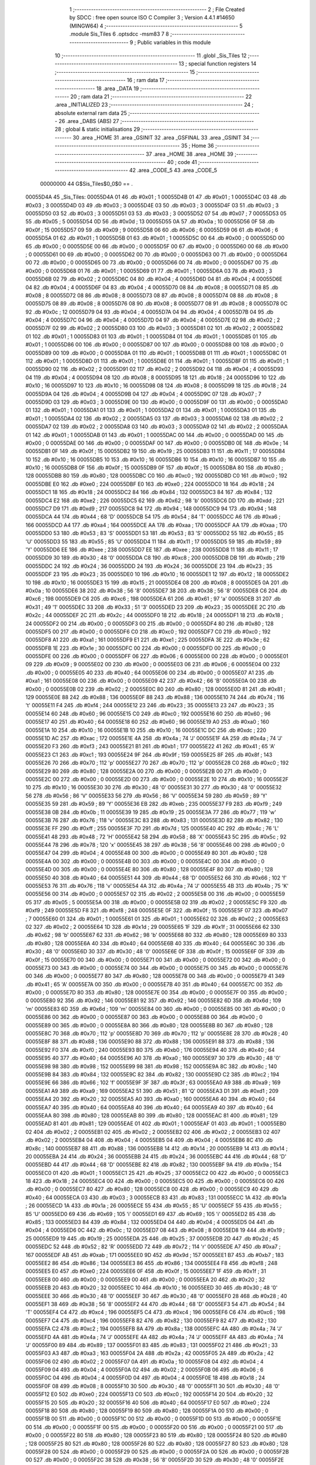                                       1 ;--------------------------------------------------------
                                      2 ; File Created by SDCC : free open source ISO C Compiler 
                                      3 ; Version 4.4.1 #14650 (MINGW64)
                                      4 ;--------------------------------------------------------
                                      5 	.module Sis_Tiles
                                      6 	.optsdcc -msm83
                                      7 	
                                      8 ;--------------------------------------------------------
                                      9 ; Public variables in this module
                                     10 ;--------------------------------------------------------
                                     11 	.globl _Sis_Tiles
                                     12 ;--------------------------------------------------------
                                     13 ; special function registers
                                     14 ;--------------------------------------------------------
                                     15 ;--------------------------------------------------------
                                     16 ; ram data
                                     17 ;--------------------------------------------------------
                                     18 	.area _DATA
                                     19 ;--------------------------------------------------------
                                     20 ; ram data
                                     21 ;--------------------------------------------------------
                                     22 	.area _INITIALIZED
                                     23 ;--------------------------------------------------------
                                     24 ; absolute external ram data
                                     25 ;--------------------------------------------------------
                                     26 	.area _DABS (ABS)
                                     27 ;--------------------------------------------------------
                                     28 ; global & static initialisations
                                     29 ;--------------------------------------------------------
                                     30 	.area _HOME
                                     31 	.area _GSINIT
                                     32 	.area _GSFINAL
                                     33 	.area _GSINIT
                                     34 ;--------------------------------------------------------
                                     35 ; Home
                                     36 ;--------------------------------------------------------
                                     37 	.area _HOME
                                     38 	.area _HOME
                                     39 ;--------------------------------------------------------
                                     40 ; code
                                     41 ;--------------------------------------------------------
                                     42 	.area _CODE_5
                                     43 	.area _CODE_5
                         00000000    44 G$Sis_Tiles$0_0$0 == .
    00055D4A                         45 _Sis_Tiles:
    00055D4A 01                      46 	.db #0x01	; 1
    00055D4B 01                      47 	.db #0x01	; 1
    00055D4C 03                      48 	.db #0x03	; 3
    00055D4D 03                      49 	.db #0x03	; 3
    00055D4E 03                      50 	.db #0x03	; 3
    00055D4F 03                      51 	.db #0x03	; 3
    00055D50 03                      52 	.db #0x03	; 3
    00055D51 03                      53 	.db #0x03	; 3
    00055D52 07                      54 	.db #0x07	; 7
    00055D53 05                      55 	.db #0x05	; 5
    00055D54 0D                      56 	.db #0x0d	; 13
    00055D55 0A                      57 	.db #0x0a	; 10
    00055D56 0F                      58 	.db #0x0f	; 15
    00055D57 09                      59 	.db #0x09	; 9
    00055D58 06                      60 	.db #0x06	; 6
    00055D59 06                      61 	.db #0x06	; 6
    00055D5A 01                      62 	.db #0x01	; 1
    00055D5B 01                      63 	.db #0x01	; 1
    00055D5C 00                      64 	.db #0x00	; 0
    00055D5D 00                      65 	.db #0x00	; 0
    00055D5E 00                      66 	.db #0x00	; 0
    00055D5F 00                      67 	.db #0x00	; 0
    00055D60 00                      68 	.db #0x00	; 0
    00055D61 00                      69 	.db #0x00	; 0
    00055D62 00                      70 	.db #0x00	; 0
    00055D63 00                      71 	.db #0x00	; 0
    00055D64 00                      72 	.db #0x00	; 0
    00055D65 00                      73 	.db #0x00	; 0
    00055D66 00                      74 	.db #0x00	; 0
    00055D67 00                      75 	.db #0x00	; 0
    00055D68 01                      76 	.db #0x01	; 1
    00055D69 01                      77 	.db #0x01	; 1
    00055D6A 03                      78 	.db #0x03	; 3
    00055D6B 02                      79 	.db #0x02	; 2
    00055D6C 04                      80 	.db #0x04	; 4
    00055D6D 04                      81 	.db #0x04	; 4
    00055D6E 04                      82 	.db #0x04	; 4
    00055D6F 04                      83 	.db #0x04	; 4
    00055D70 08                      84 	.db #0x08	; 8
    00055D71 08                      85 	.db #0x08	; 8
    00055D72 08                      86 	.db #0x08	; 8
    00055D73 08                      87 	.db #0x08	; 8
    00055D74 08                      88 	.db #0x08	; 8
    00055D75 08                      89 	.db #0x08	; 8
    00055D76 08                      90 	.db #0x08	; 8
    00055D77 08                      91 	.db #0x08	; 8
    00055D78 0C                      92 	.db #0x0c	; 12
    00055D79 04                      93 	.db #0x04	; 4
    00055D7A 04                      94 	.db #0x04	; 4
    00055D7B 04                      95 	.db #0x04	; 4
    00055D7C 04                      96 	.db #0x04	; 4
    00055D7D 04                      97 	.db #0x04	; 4
    00055D7E 02                      98 	.db #0x02	; 2
    00055D7F 02                      99 	.db #0x02	; 2
    00055D80 03                     100 	.db #0x03	; 3
    00055D81 02                     101 	.db #0x02	; 2
    00055D82 01                     102 	.db #0x01	; 1
    00055D83 01                     103 	.db #0x01	; 1
    00055D84 01                     104 	.db #0x01	; 1
    00055D85 01                     105 	.db #0x01	; 1
    00055D86 00                     106 	.db #0x00	; 0
    00055D87 00                     107 	.db #0x00	; 0
    00055D88 00                     108 	.db #0x00	; 0
    00055D89 00                     109 	.db #0x00	; 0
    00055D8A 01                     110 	.db #0x01	; 1
    00055D8B 01                     111 	.db #0x01	; 1
    00055D8C 01                     112 	.db #0x01	; 1
    00055D8D 01                     113 	.db #0x01	; 1
    00055D8E 01                     114 	.db #0x01	; 1
    00055D8F 01                     115 	.db #0x01	; 1
    00055D90 02                     116 	.db #0x02	; 2
    00055D91 02                     117 	.db #0x02	; 2
    00055D92 04                     118 	.db #0x04	; 4
    00055D93 04                     119 	.db #0x04	; 4
    00055D94 08                     120 	.db #0x08	; 8
    00055D95 18                     121 	.db #0x18	; 24
    00055D96 10                     122 	.db #0x10	; 16
    00055D97 10                     123 	.db #0x10	; 16
    00055D98 08                     124 	.db #0x08	; 8
    00055D99 18                     125 	.db #0x18	; 24
    00055D9A 04                     126 	.db #0x04	; 4
    00055D9B 04                     127 	.db #0x04	; 4
    00055D9C 07                     128 	.db #0x07	; 7
    00055D9D 03                     129 	.db #0x03	; 3
    00055D9E 00                     130 	.db #0x00	; 0
    00055D9F 00                     131 	.db #0x00	; 0
    00055DA0 01                     132 	.db #0x01	; 1
    00055DA1 01                     133 	.db #0x01	; 1
    00055DA2 01                     134 	.db #0x01	; 1
    00055DA3 01                     135 	.db #0x01	; 1
    00055DA4 02                     136 	.db #0x02	; 2
    00055DA5 03                     137 	.db #0x03	; 3
    00055DA6 02                     138 	.db #0x02	; 2
    00055DA7 02                     139 	.db #0x02	; 2
    00055DA8 03                     140 	.db #0x03	; 3
    00055DA9 02                     141 	.db #0x02	; 2
    00055DAA 01                     142 	.db #0x01	; 1
    00055DAB 01                     143 	.db #0x01	; 1
    00055DAC 00                     144 	.db #0x00	; 0
    00055DAD 00                     145 	.db #0x00	; 0
    00055DAE 00                     146 	.db #0x00	; 0
    00055DAF 00                     147 	.db #0x00	; 0
    00055DB0 0E                     148 	.db #0x0e	; 14
    00055DB1 0F                     149 	.db #0x0f	; 15
    00055DB2 19                     150 	.db #0x19	; 25
    00055DB3 11                     151 	.db #0x11	; 17
    00055DB4 10                     152 	.db #0x10	; 16
    00055DB5 10                     153 	.db #0x10	; 16
    00055DB6 10                     154 	.db #0x10	; 16
    00055DB7 10                     155 	.db #0x10	; 16
    00055DB8 0F                     156 	.db #0x0f	; 15
    00055DB9 0F                     157 	.db #0x0f	; 15
    00055DBA 80                     158 	.db #0x80	; 128
    00055DBB 80                     159 	.db #0x80	; 128
    00055DBC C0                     160 	.db #0xc0	; 192
    00055DBD C0                     161 	.db #0xc0	; 192
    00055DBE E0                     162 	.db #0xe0	; 224
    00055DBF E0                     163 	.db #0xe0	; 224
    00055DC0 18                     164 	.db #0x18	; 24
    00055DC1 18                     165 	.db #0x18	; 24
    00055DC2 84                     166 	.db #0x84	; 132
    00055DC3 84                     167 	.db #0x84	; 132
    00055DC4 E2                     168 	.db #0xe2	; 226
    00055DC5 62                     169 	.db #0x62	; 98	'b'
    00055DC6 DD                     170 	.db #0xdd	; 221
    00055DC7 D9                     171 	.db #0xd9	; 217
    00055DC8 94                     172 	.db #0x94	; 148
    00055DC9 94                     173 	.db #0x94	; 148
    00055DCA 44                     174 	.db #0x44	; 68	'D'
    00055DCB 54                     175 	.db #0x54	; 84	'T'
    00055DCC A6                     176 	.db #0xa6	; 166
    00055DCD A4                     177 	.db #0xa4	; 164
    00055DCE AA                     178 	.db #0xaa	; 170
    00055DCF AA                     179 	.db #0xaa	; 170
    00055DD0 53                     180 	.db #0x53	; 83	'S'
    00055DD1 53                     181 	.db #0x53	; 83	'S'
    00055DD2 55                     182 	.db #0x55	; 85	'U'
    00055DD3 55                     183 	.db #0x55	; 85	'U'
    00055DD4 11                     184 	.db #0x11	; 17
    00055DD5 59                     185 	.db #0x59	; 89	'Y'
    00055DD6 EE                     186 	.db #0xee	; 238
    00055DD7 EE                     187 	.db #0xee	; 238
    00055DD8 11                     188 	.db #0x11	; 17
    00055DD9 30                     189 	.db #0x30	; 48	'0'
    00055DDA C8                     190 	.db #0xc8	; 200
    00055DDB DB                     191 	.db #0xdb	; 219
    00055DDC 24                     192 	.db #0x24	; 36
    00055DDD 24                     193 	.db #0x24	; 36
    00055DDE 23                     194 	.db #0x23	; 35
    00055DDF 23                     195 	.db #0x23	; 35
    00055DE0 10                     196 	.db #0x10	; 16
    00055DE1 12                     197 	.db #0x12	; 18
    00055DE2 10                     198 	.db #0x10	; 16
    00055DE3 15                     199 	.db #0x15	; 21
    00055DE4 08                     200 	.db #0x08	; 8
    00055DE5 0A                     201 	.db #0x0a	; 10
    00055DE6 38                     202 	.db #0x38	; 56	'8'
    00055DE7 38                     203 	.db #0x38	; 56	'8'
    00055DE8 C6                     204 	.db #0xc6	; 198
    00055DE9 C6                     205 	.db #0xc6	; 198
    00055DEA 61                     206 	.db #0x61	; 97	'a'
    00055DEB 31                     207 	.db #0x31	; 49	'1'
    00055DEC 33                     208 	.db #0x33	; 51	'3'
    00055DED 23                     209 	.db #0x23	; 35
    00055DEE 2C                     210 	.db #0x2c	; 44
    00055DEF 2C                     211 	.db #0x2c	; 44
    00055DF0 18                     212 	.db #0x18	; 24
    00055DF1 18                     213 	.db #0x18	; 24
    00055DF2 00                     214 	.db #0x00	; 0
    00055DF3 00                     215 	.db #0x00	; 0
    00055DF4 80                     216 	.db #0x80	; 128
    00055DF5 00                     217 	.db #0x00	; 0
    00055DF6 C0                     218 	.db #0xc0	; 192
    00055DF7 C0                     219 	.db #0xc0	; 192
    00055DF8 A1                     220 	.db #0xa1	; 161
    00055DF9 E1                     221 	.db #0xe1	; 225
    00055DFA 3E                     222 	.db #0x3e	; 62
    00055DFB 1E                     223 	.db #0x1e	; 30
    00055DFC 00                     224 	.db #0x00	; 0
    00055DFD 00                     225 	.db #0x00	; 0
    00055DFE 00                     226 	.db #0x00	; 0
    00055DFF 06                     227 	.db #0x06	; 6
    00055E00 00                     228 	.db #0x00	; 0
    00055E01 09                     229 	.db #0x09	; 9
    00055E02 00                     230 	.db #0x00	; 0
    00055E03 06                     231 	.db #0x06	; 6
    00055E04 00                     232 	.db #0x00	; 0
    00055E05 40                     233 	.db #0x40	; 64
    00055E06 00                     234 	.db #0x00	; 0
    00055E07 A1                     235 	.db #0xa1	; 161
    00055E08 00                     236 	.db #0x00	; 0
    00055E09 42                     237 	.db #0x42	; 66	'B'
    00055E0A 00                     238 	.db #0x00	; 0
    00055E0B 02                     239 	.db #0x02	; 2
    00055E0C 80                     240 	.db #0x80	; 128
    00055E0D 81                     241 	.db #0x81	; 129
    00055E0E 88                     242 	.db #0x88	; 136
    00055E0F 88                     243 	.db #0x88	; 136
    00055E10 74                     244 	.db #0x74	; 116	't'
    00055E11 F4                     245 	.db #0xf4	; 244
    00055E12 23                     246 	.db #0x23	; 35
    00055E13 23                     247 	.db #0x23	; 35
    00055E14 60                     248 	.db #0x60	; 96
    00055E15 C0                     249 	.db #0xc0	; 192
    00055E16 60                     250 	.db #0x60	; 96
    00055E17 40                     251 	.db #0x40	; 64
    00055E18 60                     252 	.db #0x60	; 96
    00055E19 A0                     253 	.db #0xa0	; 160
    00055E1A 10                     254 	.db #0x10	; 16
    00055E1B 10                     255 	.db #0x10	; 16
    00055E1C DC                     256 	.db #0xdc	; 220
    00055E1D AC                     257 	.db #0xac	; 172
    00055E1E 4A                     258 	.db #0x4a	; 74	'J'
    00055E1F 4A                     259 	.db #0x4a	; 74	'J'
    00055E20 F3                     260 	.db #0xf3	; 243
    00055E21 B1                     261 	.db #0xb1	; 177
    00055E22 41                     262 	.db #0x41	; 65	'A'
    00055E23 C1                     263 	.db #0xc1	; 193
    00055E24 9F                     264 	.db #0x9f	; 159
    00055E25 8F                     265 	.db #0x8f	; 143
    00055E26 70                     266 	.db #0x70	; 112	'p'
    00055E27 70                     267 	.db #0x70	; 112	'p'
    00055E28 C0                     268 	.db #0xc0	; 192
    00055E29 80                     269 	.db #0x80	; 128
    00055E2A 00                     270 	.db #0x00	; 0
    00055E2B 00                     271 	.db #0x00	; 0
    00055E2C 00                     272 	.db #0x00	; 0
    00055E2D 00                     273 	.db #0x00	; 0
    00055E2E 10                     274 	.db #0x10	; 16
    00055E2F 10                     275 	.db #0x10	; 16
    00055E30 30                     276 	.db #0x30	; 48	'0'
    00055E31 30                     277 	.db #0x30	; 48	'0'
    00055E32 56                     278 	.db #0x56	; 86	'V'
    00055E33 56                     279 	.db #0x56	; 86	'V'
    00055E34 59                     280 	.db #0x59	; 89	'Y'
    00055E35 59                     281 	.db #0x59	; 89	'Y'
    00055E36 EB                     282 	.db #0xeb	; 235
    00055E37 F9                     283 	.db #0xf9	; 249
    00055E38 0B                     284 	.db #0x0b	; 11
    00055E39 19                     285 	.db #0x19	; 25
    00055E3A 77                     286 	.db #0x77	; 119	'w'
    00055E3B 76                     287 	.db #0x76	; 118	'v'
    00055E3C 83                     288 	.db #0x83	; 131
    00055E3D 82                     289 	.db #0x82	; 130
    00055E3E FF                     290 	.db #0xff	; 255
    00055E3F 7D                     291 	.db #0x7d	; 125
    00055E40 4C                     292 	.db #0x4c	; 76	'L'
    00055E41 48                     293 	.db #0x48	; 72	'H'
    00055E42 58                     294 	.db #0x58	; 88	'X'
    00055E43 5C                     295 	.db #0x5c	; 92
    00055E44 78                     296 	.db #0x78	; 120	'x'
    00055E45 38                     297 	.db #0x38	; 56	'8'
    00055E46 00                     298 	.db #0x00	; 0
    00055E47 04                     299 	.db #0x04	; 4
    00055E48 00                     300 	.db #0x00	; 0
    00055E49 80                     301 	.db #0x80	; 128
    00055E4A 00                     302 	.db #0x00	; 0
    00055E4B 00                     303 	.db #0x00	; 0
    00055E4C 00                     304 	.db #0x00	; 0
    00055E4D 00                     305 	.db #0x00	; 0
    00055E4E 80                     306 	.db #0x80	; 128
    00055E4F 80                     307 	.db #0x80	; 128
    00055E50 40                     308 	.db #0x40	; 64
    00055E51 44                     309 	.db #0x44	; 68	'D'
    00055E52 66                     310 	.db #0x66	; 102	'f'
    00055E53 76                     311 	.db #0x76	; 118	'v'
    00055E54 4A                     312 	.db #0x4a	; 74	'J'
    00055E55 4B                     313 	.db #0x4b	; 75	'K'
    00055E56 00                     314 	.db #0x00	; 0
    00055E57 02                     315 	.db #0x02	; 2
    00055E58 00                     316 	.db #0x00	; 0
    00055E59 05                     317 	.db #0x05	; 5
    00055E5A 00                     318 	.db #0x00	; 0
    00055E5B 02                     319 	.db #0x02	; 2
    00055E5C F9                     320 	.db #0xf9	; 249
    00055E5D F8                     321 	.db #0xf8	; 248
    00055E5E 0F                     322 	.db #0x0f	; 15
    00055E5F 07                     323 	.db #0x07	; 7
    00055E60 01                     324 	.db #0x01	; 1
    00055E61 01                     325 	.db #0x01	; 1
    00055E62 02                     326 	.db #0x02	; 2
    00055E63 02                     327 	.db #0x02	; 2
    00055E64 1D                     328 	.db #0x1d	; 29
    00055E65 1F                     329 	.db #0x1f	; 31
    00055E66 62                     330 	.db #0x62	; 98	'b'
    00055E67 62                     331 	.db #0x62	; 98	'b'
    00055E68 80                     332 	.db #0x80	; 128
    00055E69 80                     333 	.db #0x80	; 128
    00055E6A 40                     334 	.db #0x40	; 64
    00055E6B 40                     335 	.db #0x40	; 64
    00055E6C 30                     336 	.db #0x30	; 48	'0'
    00055E6D 30                     337 	.db #0x30	; 48	'0'
    00055E6E 0F                     338 	.db #0x0f	; 15
    00055E6F 0F                     339 	.db #0x0f	; 15
    00055E70 00                     340 	.db #0x00	; 0
    00055E71 00                     341 	.db #0x00	; 0
    00055E72 00                     342 	.db #0x00	; 0
    00055E73 00                     343 	.db #0x00	; 0
    00055E74 00                     344 	.db #0x00	; 0
    00055E75 00                     345 	.db #0x00	; 0
    00055E76 00                     346 	.db #0x00	; 0
    00055E77 80                     347 	.db #0x80	; 128
    00055E78 00                     348 	.db #0x00	; 0
    00055E79 41                     349 	.db #0x41	; 65	'A'
    00055E7A 00                     350 	.db #0x00	; 0
    00055E7B 40                     351 	.db #0x40	; 64
    00055E7C 00                     352 	.db #0x00	; 0
    00055E7D 80                     353 	.db #0x80	; 128
    00055E7E 00                     354 	.db #0x00	; 0
    00055E7F 00                     355 	.db #0x00	; 0
    00055E80 92                     356 	.db #0x92	; 146
    00055E81 92                     357 	.db #0x92	; 146
    00055E82 6D                     358 	.db #0x6d	; 109	'm'
    00055E83 6D                     359 	.db #0x6d	; 109	'm'
    00055E84 00                     360 	.db #0x00	; 0
    00055E85 00                     361 	.db #0x00	; 0
    00055E86 00                     362 	.db #0x00	; 0
    00055E87 00                     363 	.db #0x00	; 0
    00055E88 00                     364 	.db #0x00	; 0
    00055E89 00                     365 	.db #0x00	; 0
    00055E8A 80                     366 	.db #0x80	; 128
    00055E8B 80                     367 	.db #0x80	; 128
    00055E8C 70                     368 	.db #0x70	; 112	'p'
    00055E8D 70                     369 	.db #0x70	; 112	'p'
    00055E8E 28                     370 	.db #0x28	; 40
    00055E8F 88                     371 	.db #0x88	; 136
    00055E90 88                     372 	.db #0x88	; 136
    00055E91 88                     373 	.db #0x88	; 136
    00055E92 F0                     374 	.db #0xf0	; 240
    00055E93 B0                     375 	.db #0xb0	; 176
    00055E94 40                     376 	.db #0x40	; 64
    00055E95 40                     377 	.db #0x40	; 64
    00055E96 A0                     378 	.db #0xa0	; 160
    00055E97 30                     379 	.db #0x30	; 48	'0'
    00055E98 98                     380 	.db #0x98	; 152
    00055E99 98                     381 	.db #0x98	; 152
    00055E9A 8C                     382 	.db #0x8c	; 140
    00055E9B 84                     383 	.db #0x84	; 132
    00055E9C 82                     384 	.db #0x82	; 130
    00055E9D C2                     385 	.db #0xc2	; 194
    00055E9E 66                     386 	.db #0x66	; 102	'f'
    00055E9F 3F                     387 	.db #0x3f	; 63
    00055EA0 A9                     388 	.db #0xa9	; 169
    00055EA1 A9                     389 	.db #0xa9	; 169
    00055EA2 51                     390 	.db #0x51	; 81	'Q'
    00055EA3 D1                     391 	.db #0xd1	; 209
    00055EA4 20                     392 	.db #0x20	; 32
    00055EA5 A0                     393 	.db #0xa0	; 160
    00055EA6 40                     394 	.db #0x40	; 64
    00055EA7 40                     395 	.db #0x40	; 64
    00055EA8 40                     396 	.db #0x40	; 64
    00055EA9 40                     397 	.db #0x40	; 64
    00055EAA 80                     398 	.db #0x80	; 128
    00055EAB 80                     399 	.db #0x80	; 128
    00055EAC 81                     400 	.db #0x81	; 129
    00055EAD 81                     401 	.db #0x81	; 129
    00055EAE 01                     402 	.db #0x01	; 1
    00055EAF 01                     403 	.db #0x01	; 1
    00055EB0 02                     404 	.db #0x02	; 2
    00055EB1 02                     405 	.db #0x02	; 2
    00055EB2 02                     406 	.db #0x02	; 2
    00055EB3 02                     407 	.db #0x02	; 2
    00055EB4 04                     408 	.db #0x04	; 4
    00055EB5 04                     409 	.db #0x04	; 4
    00055EB6 8C                     410 	.db #0x8c	; 140
    00055EB7 88                     411 	.db #0x88	; 136
    00055EB8 14                     412 	.db #0x14	; 20
    00055EB9 14                     413 	.db #0x14	; 20
    00055EBA 24                     414 	.db #0x24	; 36
    00055EBB 24                     415 	.db #0x24	; 36
    00055EBC 44                     416 	.db #0x44	; 68	'D'
    00055EBD 44                     417 	.db #0x44	; 68	'D'
    00055EBE 82                     418 	.db #0x82	; 130
    00055EBF 9A                     419 	.db #0x9a	; 154
    00055EC0 01                     420 	.db #0x01	; 1
    00055EC1 25                     421 	.db #0x25	; 37
    00055EC2 00                     422 	.db #0x00	; 0
    00055EC3 18                     423 	.db #0x18	; 24
    00055EC4 00                     424 	.db #0x00	; 0
    00055EC5 00                     425 	.db #0x00	; 0
    00055EC6 00                     426 	.db #0x00	; 0
    00055EC7 80                     427 	.db #0x80	; 128
    00055EC8 00                     428 	.db #0x00	; 0
    00055EC9 40                     429 	.db #0x40	; 64
    00055ECA 03                     430 	.db #0x03	; 3
    00055ECB 83                     431 	.db #0x83	; 131
    00055ECC 1A                     432 	.db #0x1a	; 26
    00055ECD 1A                     433 	.db #0x1a	; 26
    00055ECE 55                     434 	.db #0x55	; 85	'U'
    00055ECF 55                     435 	.db #0x55	; 85	'U'
    00055ED0 69                     436 	.db #0x69	; 105	'i'
    00055ED1 69                     437 	.db #0x69	; 105	'i'
    00055ED2 85                     438 	.db #0x85	; 133
    00055ED3 84                     439 	.db #0x84	; 132
    00055ED4 04                     440 	.db #0x04	; 4
    00055ED5 04                     441 	.db #0x04	; 4
    00055ED6 0C                     442 	.db #0x0c	; 12
    00055ED7 08                     443 	.db #0x08	; 8
    00055ED8 19                     444 	.db #0x19	; 25
    00055ED9 19                     445 	.db #0x19	; 25
    00055EDA 25                     446 	.db #0x25	; 37
    00055EDB 2D                     447 	.db #0x2d	; 45
    00055EDC 52                     448 	.db #0x52	; 82	'R'
    00055EDD 72                     449 	.db #0x72	; 114	'r'
    00055EDE A7                     450 	.db #0xa7	; 167
    00055EDF AB                     451 	.db #0xab	; 171
    00055EE0 9D                     452 	.db #0x9d	; 157
    00055EE1 B7                     453 	.db #0xb7	; 183
    00055EE2 86                     454 	.db #0x86	; 134
    00055EE3 86                     455 	.db #0x86	; 134
    00055EE4 F8                     456 	.db #0xf8	; 248
    00055EE5 E0                     457 	.db #0xe0	; 224
    00055EE6 0F                     458 	.db #0x0f	; 15
    00055EE7 1F                     459 	.db #0x1f	; 31
    00055EE8 00                     460 	.db #0x00	; 0
    00055EE9 00                     461 	.db #0x00	; 0
    00055EEA 20                     462 	.db #0x20	; 32
    00055EEB 20                     463 	.db #0x20	; 32
    00055EEC 10                     464 	.db #0x10	; 16
    00055EED 30                     465 	.db #0x30	; 48	'0'
    00055EEE 30                     466 	.db #0x30	; 48	'0'
    00055EEF 30                     467 	.db #0x30	; 48	'0'
    00055EF0 28                     468 	.db #0x28	; 40
    00055EF1 38                     469 	.db #0x38	; 56	'8'
    00055EF2 44                     470 	.db #0x44	; 68	'D'
    00055EF3 54                     471 	.db #0x54	; 84	'T'
    00055EF4 C4                     472 	.db #0xc4	; 196
    00055EF5 C4                     473 	.db #0xc4	; 196
    00055EF6 C6                     474 	.db #0xc6	; 198
    00055EF7 C4                     475 	.db #0xc4	; 196
    00055EF8 82                     476 	.db #0x82	; 130
    00055EF9 82                     477 	.db #0x82	; 130
    00055EFA C2                     478 	.db #0xc2	; 194
    00055EFB 8A                     479 	.db #0x8a	; 138
    00055EFC 4A                     480 	.db #0x4a	; 74	'J'
    00055EFD 4A                     481 	.db #0x4a	; 74	'J'
    00055EFE 4A                     482 	.db #0x4a	; 74	'J'
    00055EFF 4A                     483 	.db #0x4a	; 74	'J'
    00055F00 89                     484 	.db #0x89	; 137
    00055F01 83                     485 	.db #0x83	; 131
    00055F02 21                     486 	.db #0x21	; 33
    00055F03 A3                     487 	.db #0xa3	; 163
    00055F04 2A                     488 	.db #0x2a	; 42
    00055F05 2A                     489 	.db #0x2a	; 42
    00055F06 02                     490 	.db #0x02	; 2
    00055F07 0A                     491 	.db #0x0a	; 10
    00055F08 04                     492 	.db #0x04	; 4
    00055F09 04                     493 	.db #0x04	; 4
    00055F0A 02                     494 	.db #0x02	; 2
    00055F0B 06                     495 	.db #0x06	; 6
    00055F0C 04                     496 	.db #0x04	; 4
    00055F0D 04                     497 	.db #0x04	; 4
    00055F0E 18                     498 	.db #0x18	; 24
    00055F0F 08                     499 	.db #0x08	; 8
    00055F10 30                     500 	.db #0x30	; 48	'0'
    00055F11 30                     501 	.db #0x30	; 48	'0'
    00055F12 E0                     502 	.db #0xe0	; 224
    00055F13 C0                     503 	.db #0xc0	; 192
    00055F14 20                     504 	.db #0x20	; 32
    00055F15 20                     505 	.db #0x20	; 32
    00055F16 40                     506 	.db #0x40	; 64
    00055F17 E0                     507 	.db #0xe0	; 224
    00055F18 80                     508 	.db #0x80	; 128
    00055F19 80                     509 	.db #0x80	; 128
    00055F1A 00                     510 	.db #0x00	; 0
    00055F1B 00                     511 	.db #0x00	; 0
    00055F1C 00                     512 	.db #0x00	; 0
    00055F1D 00                     513 	.db #0x00	; 0
    00055F1E 00                     514 	.db #0x00	; 0
    00055F1F 00                     515 	.db #0x00	; 0
    00055F20 00                     516 	.db #0x00	; 0
    00055F21 00                     517 	.db #0x00	; 0
    00055F22 80                     518 	.db #0x80	; 128
    00055F23 80                     519 	.db #0x80	; 128
    00055F24 80                     520 	.db #0x80	; 128
    00055F25 80                     521 	.db #0x80	; 128
    00055F26 80                     522 	.db #0x80	; 128
    00055F27 80                     523 	.db #0x80	; 128
    00055F28 00                     524 	.db #0x00	; 0
    00055F29 00                     525 	.db #0x00	; 0
    00055F2A 00                     526 	.db #0x00	; 0
    00055F2B 00                     527 	.db #0x00	; 0
    00055F2C 38                     528 	.db #0x38	; 56	'8'
    00055F2D 30                     529 	.db #0x30	; 48	'0'
    00055F2E 48                     530 	.db #0x48	; 72	'H'
    00055F2F C8                     531 	.db #0xc8	; 200
    00055F30 04                     532 	.db #0x04	; 4
    00055F31 04                     533 	.db #0x04	; 4
    00055F32 04                     534 	.db #0x04	; 4
    00055F33 04                     535 	.db #0x04	; 4
    00055F34 30                     536 	.db #0x30	; 48	'0'
    00055F35 38                     537 	.db #0x38	; 56	'8'
    00055F36 C0                     538 	.db #0xc0	; 192
    00055F37 C0                     539 	.db #0xc0	; 192
    00055F38 00                     540 	.db #0x00	; 0
    00055F39 00                     541 	.db #0x00	; 0
    00055F3A 61                     542 	.db #0x61	; 97	'a'
    00055F3B 31                     543 	.db #0x31	; 49	'1'
    00055F3C 33                     544 	.db #0x33	; 51	'3'
    00055F3D 23                     545 	.db #0x23	; 35
    00055F3E 2C                     546 	.db #0x2c	; 44
    00055F3F 2C                     547 	.db #0x2c	; 44
    00055F40 18                     548 	.db #0x18	; 24
    00055F41 18                     549 	.db #0x18	; 24
    00055F42 00                     550 	.db #0x00	; 0
    00055F43 00                     551 	.db #0x00	; 0
    00055F44 80                     552 	.db #0x80	; 128
    00055F45 1E                     553 	.db #0x1e	; 30
    00055F46 CC                     554 	.db #0xcc	; 204
    00055F47 E1                     555 	.db #0xe1	; 225
    00055F48 B7                     556 	.db #0xb7	; 183
    00055F49 E9                     557 	.db #0xe9	; 233
                                    558 	.area _INITIALIZER
                                    559 	.area _CABS (ABS)
